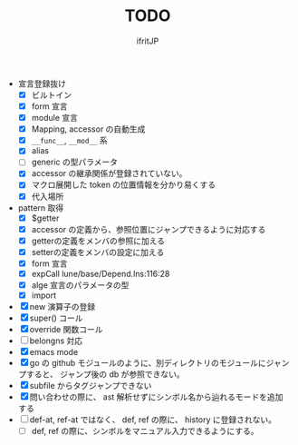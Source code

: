 # -*- coding:utf-8 -*-
#+AUTHOR: ifritJP
#+STARTUP: nofold
#+OPTIONS: ^:{}
#+HTML_HEAD: <link rel="stylesheet" type="text/css" href="org-mode-document.css" />

#+TITLE: TODO

- 宣言登録抜け
  - [X] ビルトイン
  - [X] form 宣言
  - [X] module 宣言
  - [X] Mapping, accessor の自動生成
  - [X] =__func__=, =__mod__= 系
  - [X] alias
  - [ ] generic の型パラメータ
  - [X] accessor の継承関係が登録されていない。    
  - [X] マクロ展開した token の位置情報を分かり易くする
  - [X] 代入場所
- pattern 取得    
  - [X] $getter
  - [X] accessor の定義から、参照位置にジャンプできるように対応する
  - [X] getterの定義をメンバの参照に加える
  - [X] setterの定義をメンバの設定に加える
  - [X] form 宣言
  - [X] expCall  lune/base/Depend.lns:116:28
  - [X] alge 宣言のパラメータの型
  - [X] import 
- [X] new 演算子の登録
- [X] super() コール
- [X] override 関数コール
- [ ] belongns 対応
- [X] emacs mode
- [X] go の github モジュールのように、別ディレクトリのモジュールにジャンプすると、
      ジャンプ後の db が参照できない。
- [X] subfile からタグジャンプできない
- [X] 問い合わせの際に、 ast 解析せずにシンボル名から辿れるモードを追加する
- [ ] def-at, ref-at ではなく、 def, ref の際に、  history に登録されない。
  - [ ] def, ref の際に、シンボルをマニュアル入力できるようにする。
